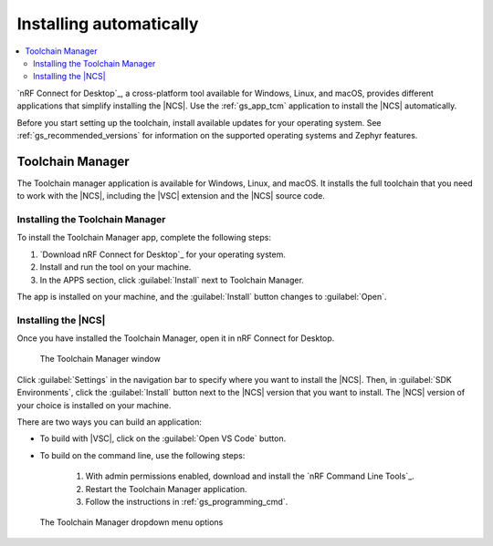 .. _gs_assistant:

Installing automatically
########################

.. contents::
   :local:
   :depth: 2

`nRF Connect for Desktop`_, a cross-platform tool available for Windows, Linux, and macOS, provides different applications that simplify installing the |NCS|.
Use the :ref:`gs_app_tcm` application to install the |NCS| automatically.

Before you start setting up the toolchain, install available updates for your operating system.
See :ref:`gs_recommended_versions` for information on the supported operating systems and Zephyr features.

.. _gs_app_tcm:

Toolchain Manager
*****************

The Toolchain manager application is available for Windows, Linux, and macOS.
It installs the full toolchain that you need to work with the |NCS|, including the |VSC| extension and the |NCS| source code.

.. _tcm_setup:

Installing the Toolchain Manager
================================

To install the Toolchain Manager app, complete the following steps:

1. `Download nRF Connect for Desktop`_ for your operating system.
#. Install and run the tool on your machine.
#. In the APPS section, click :guilabel:`Install` next to Toolchain Manager.

The app is installed on your machine, and the :guilabel:`Install` button changes to :guilabel:`Open`.

.. _gs_app_installing-ncs-tcm:

Installing the |NCS|
====================

Once you have installed the Toolchain Manager, open it in nRF Connect for Desktop.

.. figure:: images/gs-assistant_tm.png
   :alt: The Toolchain Manager window

   The Toolchain Manager window

Click :guilabel:`Settings` in the navigation bar to specify where you want to install the |NCS|.
Then, in :guilabel:`SDK Environments`, click the :guilabel:`Install` button next to the |NCS| version that you want to install.
The |NCS| version of your choice is installed on your machine.

There are two ways you can build an application:

* To build with |VSC|, click on the :guilabel:`Open VS Code` button.

* To build on the command line, use the following steps:

   1. With admin permissions enabled, download and install the `nRF Command Line Tools`_.
   #. Restart the Toolchain Manager application.
   #. Follow the instructions in :ref:`gs_programming_cmd`.

.. figure:: images/gs-assistant_tm_dropdown.png
   :alt: The Toolchain Manager dropdown menu for the installed nRF Connect SDK version, cropped

   The Toolchain Manager dropdown menu options
